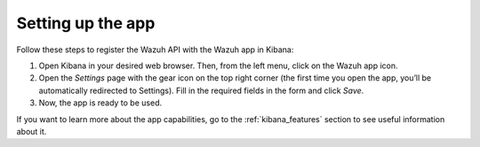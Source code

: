 .. Copyright (C) 2020 Wazuh, Inc.

.. _connect_kibana_app:

Setting up the app
==================

Follow these steps to register the Wazuh API with the Wazuh app in Kibana:

1. Open Kibana in your desired web browser. Then, from the left menu, click on the Wazuh app icon.
2. Open the *Settings* page with the gear icon on the top right corner (the first time you open the app, you’ll be automatically redirected to Settings). Fill in the required fields in the form and click *Save*.
3. Now, the app is ready to be used.

If you want to learn more about the app capabilities, go to the :ref:`kibana_features` section to see useful information about it.
